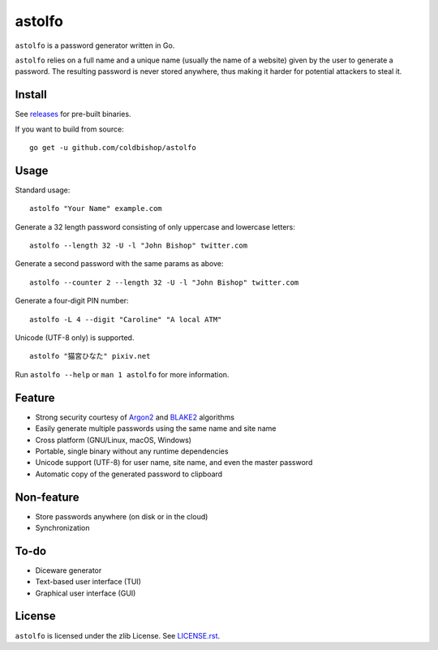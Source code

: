 .. image::https://goreportcard.com/badge/github.com/coldbishop/astolfo
   :target: https://goreportcard.com/report/github.com/coldbishop/astolfo

astolfo
=======

``astolfo`` is a password generator written in Go.

``astolfo`` relies on a full name and a unique name (usually the name of a
website) given by the user to generate a password. The resulting password is
never stored anywhere, thus making it harder for potential attackers to steal
it.

Install
-------

See releases_ for pre-built binaries.

If you want to build from source:

::

    go get -u github.com/coldbishop/astolfo

.. _releases: https://github.com/coldbishop/astolfo/releases

Usage
-----

Standard usage:

::

    astolfo "Your Name" example.com

Generate a 32 length password consisting of only uppercase and lowercase letters:

::

    astolfo --length 32 -U -l "John Bishop" twitter.com

Generate a second password with the same params as above:

::

    astolfo --counter 2 --length 32 -U -l "John Bishop" twitter.com

Generate a four-digit PIN number:

::

    astolfo -L 4 --digit "Caroline" "A local ATM"

Unicode (UTF-8 only) is supported.

::

    astolfo "猫宮ひなた" pixiv.net

Run ``astolfo --help`` or ``man 1 astolfo`` for more information.

Feature
-------

- Strong security courtesy of Argon2_ and BLAKE2_ algorithms
- Easily generate multiple passwords using the same name and site name
- Cross platform (GNU/Linux, macOS, Windows)
- Portable, single binary without any runtime dependencies
- Unicode support (UTF-8) for user name, site name, and even the master password
- Automatic copy of the generated password to clipboard

.. _Argon2: https://www.argon2.com
.. _BLAKE2: https://blake2.net

Non-feature
-----------

- Store passwords anywhere (on disk or in the cloud)
- Synchronization

To-do
-----

- Diceware generator
- Text-based user interface (TUI)
- Graphical user interface (GUI)

License
-------

``astolfo`` is licensed under the zlib License. See `LICENSE.rst`_.

.. _LICENSE.rst: https://github.com/coldbishop/astolfo/blob/master/LICENSE.rst
